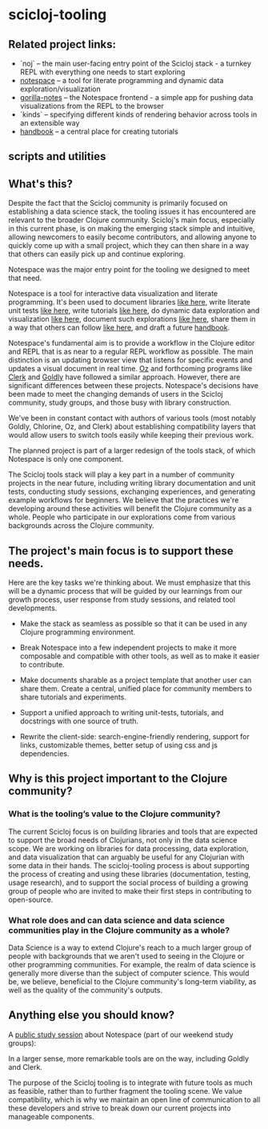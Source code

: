 * scicloj-tooling
** Related project links:
- `noj` -- the main user-facing entry point of the Scicloj stack - a turnkey REPL with everything one needs to start exploring
- [[https://github.com/scicloj/notespace][notespace]] -- a tool for literate programming and dynamic data exploration/visualization
- [[https://github.com/scicloj/gorilla-notes][gorilla-notes]] -- the Notespace frontend - a simple app for pushing data visualizations from the REPL to the browser
- `kinds` -- specifying different kinds of rendering behavior across tools in an extensible way
- [[https://scicloj.github.io/scicloj-data-science-handbook/][handbook]] -- a central place for creating tutorials

** scripts and utilities

** What's this?
Despite the fact that the Scicloj community is primarily focused on establishing a data science stack, the tooling issues it has encountered are relevant to the broader Clojure community. Scicloj's main focus, especially in this current phase, is on making the emerging stack simple and intuitive, allowing newcomers to easily become contributors, and allowing anyone to quickly come up with a small project, which they can then share in a way that others can easily pick up and continue exploring.

Notespace was the major entry point for the tooling we designed to meet that need.

Notespace is a tool for interactive data visualization and literate programming. It's been used to document libraries [[https://github.com/scicloj/scicloj.ml#documentation][like here]], 
write literate unit tests [[https://scicloj.github.io/clojisr/doc/clojisr/v1/tutorial-test/][like here]], 
write tutorials [[https://github.com/scicloj/clojisr-examples][like here]],
do dynamic data exploration and visualization [[https://www.youtube.com/watch?v=2tGk1Jh7dJs][like here]],
 document such explorations [[https://scicloj.github.io/ml-study/projects/taxi-demo-1/docs/taxi-demo-1/geoprocessing-1/][like here]], 
share them in a way that others can follow [[https://github.com/scicloj/ml-study/blob/main/projects/taxi-demo-1/src/taxi_demo_1/geoprocessing_1.clj][like here]],
and draft a future  [[https://scicloj.github.io/scicloj-data-science-handbook/][handbook]].

Notespace's fundamental aim is to provide a workflow in the Clojure editor and REPL that is as near to a regular REPL workflow as possible. The main distinction is an updating browser view that listens for specific events and updates a visual document in real time.
[[https://github.com/metasoarous/oz][Oz]] and forthcoming programs like [[https://nextjournal.com/mk/clerk-clojured][Clerk]] and  [[https://github.com/pink-gorilla/goldly][Goldly]] have followed a similar approach. However, there are significant differences between these projects. Notespace's decisions have been made to meet the changing demands of users in the Scicloj community, study groups, and those busy with library construction.

We've been in constant contact with authors of various tools (most notably Goldly, Chlorine, Oz, and Clerk) about establishing compatibility layers that would allow users to switch tools easily while keeping their previous work.

The planned project is part of a larger redesign of the tools stack, of which Notespace is only one component.

The Scicloj tools stack will play a key part in a number of community projects in the near future, including writing library documentation and unit tests, conducting study sessions, exchanging experiences, and generating example workflows for beginners. We believe that the practices we're developing around these activities will benefit the Clojure community as a whole. People who participate in our explorations come from various backgrounds across the Clojure community.

** The project's main focus is to support these needs.

Here are the key tasks we're thinking about. We must emphasize that this will be a dynamic process that will be guided by our learnings from our growth process, user response from study sessions, and related tool developments.

- Make the stack as seamless as possible so that it can be used in any Clojure programming environment.

- Break Notespace into a few independent projects to make it more composable and compatible with other tools, as well as to make it easier to contribute.

- Make documents sharable as a project template that another user can share them. Create a central, unified place for community members to share tutorials and experiments.

- Support a unified approach to writing unit-tests, tutorials, and docstrings with one source of truth.

- Rewrite the client-side: search-engine-friendly rendering, support for links, customizable themes, better setup of using css and js dependencies.

** Why is this project important to the Clojure community?
*** What is the tooling’s value to the Clojure community?
The current Scicloj focus is on building libraries and tools that are expected to support the broad needs of Clojurians, not only in the data science scope. We are working on libraries for data processing, data exploration, and data visualization that can arguably be useful for any Clojurian with some data in their hands. 
The scicloj-tooling process is about supporting the process of creating and using these libraries (documentation, testing, usage research), and to support the social process of building a growing group of people who are invited to make their first steps in contributing to open-source.

*** What role does and can data science and data science communities play in the Clojure community as a whole?
Data Science is a way to extend Clojure's reach to a much larger group of people with backgrounds that we aren't used to seeing in the Clojure or other programming communities. For example,  the realm of data science is generally more diverse than the subject of computer science. This would be, we believe, beneficial to the Clojure community's long-term viability, as well as the quality of the community's outputs.


** Anything else you should know?
A [[https://www.youtube.com/watch?v=2tGk1Jh7dJs][public study session]] about Notespace (part of our weekend study groups): 

In a larger sense, more remarkable tools are on the way, including Goldly and Clerk.

The purpose of the Scicloj tooling is to integrate with future tools as much as feasible, rather than to further fragment the tooling scene. We value compatibility, which is why we maintain an open line of communication to all these developers and strive to break down our current projects into manageable components.

